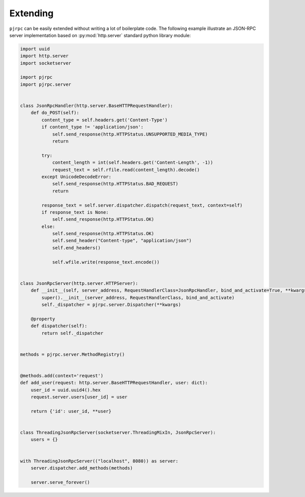 .. _extending:

Extending
=========

``pjrpc`` can be easily extended without writing a lot of boilerplate code. The following example illustrate
an JSON-RPC server implementation based on :py:mod:`http.server` standard python library module:

.. code-block:: python

    import uuid
    import http.server
    import socketserver

    import pjrpc
    import pjrpc.server


    class JsonRpcHandler(http.server.BaseHTTPRequestHandler):
        def do_POST(self):
            content_type = self.headers.get('Content-Type')
            if content_type != 'application/json':
                self.send_response(http.HTTPStatus.UNSUPPORTED_MEDIA_TYPE)
                return

            try:
                content_length = int(self.headers.get('Content-Length', -1))
                request_text = self.rfile.read(content_length).decode()
            except UnicodeDecodeError:
                self.send_response(http.HTTPStatus.BAD_REQUEST)
                return

            response_text = self.server.dispatcher.dispatch(request_text, context=self)
            if response_text is None:
                self.send_response(http.HTTPStatus.OK)
            else:
                self.send_response(http.HTTPStatus.OK)
                self.send_header("Content-type", "application/json")
                self.end_headers()

                self.wfile.write(response_text.encode())


    class JsonRpcServer(http.server.HTTPServer):
        def __init__(self, server_address, RequestHandlerClass=JsonRpcHandler, bind_and_activate=True, **kwargs):
            super().__init__(server_address, RequestHandlerClass, bind_and_activate)
            self._dispatcher = pjrpc.server.Dispatcher(**kwargs)

        @property
        def dispatcher(self):
            return self._dispatcher


    methods = pjrpc.server.MethodRegistry()


    @methods.add(context='request')
    def add_user(request: http.server.BaseHTTPRequestHandler, user: dict):
        user_id = uuid.uuid4().hex
        request.server.users[user_id] = user

        return {'id': user_id, **user}


    class ThreadingJsonRpcServer(socketserver.ThreadingMixIn, JsonRpcServer):
        users = {}


    with ThreadingJsonRpcServer(("localhost", 8080)) as server:
        server.dispatcher.add_methods(methods)

        server.serve_forever()
